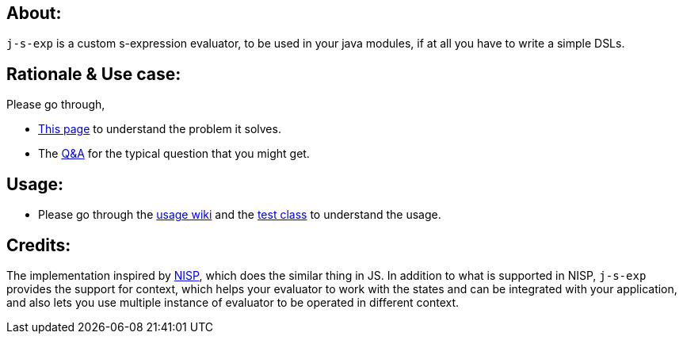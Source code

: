 ## About:

`j-s-exp` is a custom s-expression evaluator, to be used in your java modules, if at all you have to write a simple DSLs.

## Rationale & Use case:

Please go through,

- https://github.com/kannangce/j-s-exp/wiki/Problem-it-solves[This page] to understand the problem it solves.

- The https://github.com/kannangce/j-s-exp/wiki/Q&As[Q&A] for the typical question that you might get.

## Usage:

- Please go through the https://github.com/kannangce/j-s-exp/wiki/Usage[usage wiki] and the https://github.com/kannangce/j-s-exp/blob/master/src/test/java/in/kannangce/j_s_exp/EvaluatorTest.java[test class] to understand the usage.


## Credits:

The implementation inspired by https://github.com/ysmood/nisp[NISP], which does the similar thing in JS. In addition to what 
is supported in NISP, `j-s-exp` provides the support for context, which helps your evaluator to work with the states and can be
integrated with your application, and also lets you use multiple instance of evaluator to be operated in different context.
